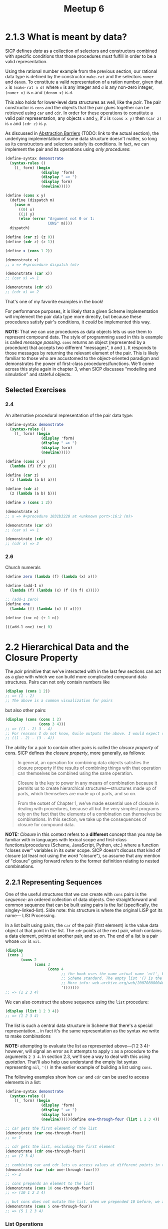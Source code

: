 #+title: Meetup 6

* 2.1.3 What is meant by data?
SICP defines /data/ as a collection of selectors and constructors combined with specific conditions that those procedures must fulfill in order to be a valid representation.

Using the rational number example from the previous section, our rational data type is defined by the constructor =make-rat= and the selectors =numer= and =denom=. To constitute a valid representation of a ration number, given that =x= is =(make-rat n d)= where =n= is any integer and =d= is any non-zero integer, =(numer x)= is =n= and =(denom x)= is =d=.

This also holds for lower-level data structures as well, like the /pair/. The pair constructor is =cons= and the objects that the pair glues together can be retrieved using =car= and =cdr=. In order for these operations to constitute a valid pair representation, any objects =x= and =y=, if =z= is =(cons x y)= then =(car z)= is =x= and =(cdr z)= is =y=.

As discussed in [[org:../projects/open-source/sicp-meetup/sicp-files/meetup_05/README.org][Abstraction Barriers]] (TODO: link to the actual section), the underlying implementation of some data structure doesn't matter, so long as its constructors and selectors satisfy its conditions. In fact, we can implement the pair and its operations using /only procedures/:

#+begin_src scheme :results output
(define-syntax demonstrate
  (syntax-rules ()
    ((_ form) (begin
                (display 'form)
                (display " => ")
                (display form)
                (newline)))))

(define (cons x y)
  (define (dispatch m)
    (case m
      ((0) x)
      ((1) y)
      (else (error "Argument not 0 or 1:
                   CONS" m))))
  dispatch)

(define (car z) (z 0))
(define (cdr z) (z 1))

(define x (cons 1 2))

(demonstrate x)
;; x => #<procedure dispatch (m)>

(demonstrate (car x))
;; (car x) => 1

(demonstrate (cdr x))
;; (cdr x) => 2
#+end_src

#+RESULTS:
: x => #<procedure dispatch (m)>
: (car x) => 1
: (cdr x) => 2

That's one of my favorite examples in the book!

For performance purposes, it is likely that a given Scheme implementation will implement the pair data type more directly, but because these procedures satisfy pair's conditions, it /could/ be implemented this way.

*NOTE:* That we can use procedures as data objects lets us use them to represent compound data. The style of programming used in this is example is called /message passing/. =cons= returns an object (represented by a procedure) that accepts two different "messages", =0= and =1=. It responds to those messages by returning the relevant element of the pair. This is likely familiar to those who are accustomed to the object-oriented paradigm and demonstrates the power of first-class procedures/functions. We'll come across this style again in chapter 3, when SICP discusses "modelling and simulation" and stateful objects.

** Selected Exercises
*** 2.4
An alternative procedural representation of the pair data type:
#+begin_src scheme :results output
(define-syntax demonstrate
  (syntax-rules ()
    ((_ form) (begin
                (display 'form)
                (display " => ")
                (display form)
                (newline)))))

(define (cons x y)
  (lambda (f) (f x y)))

(define (car z)
  (z (lambda (a b) a)))

(define (cdr z)
  (z (lambda (a b) b)))

(define x (cons 1 2))

(demonstrate x)
;; x => #<procedure 1031b3220 at <unknown port>:16:2 (m)>

(demonstrate (car x))
;; (car x) => 1

(demonstrate (cdr x))
;; (cdr x) => 2
#+end_src

#+RESULTS:
: x => #<procedure 102cf6200 at <unknown port>:16:2 (f)>
: (car x) => 1
: (cdr x) => 2
*** 2.6
Church numerals
#+begin_src scheme
(define zero (lambda (f) (lambda (x) x)))

(define (add-1 n)
  (lambda (f) (lambda (x) (f ((n f) x)))))

;; (add-1 zero)
(define one
  (lambda (f) (lambda (x) (f x))))

(define (inc n) (+ 1 n))

(((add-1 one) inc) 0)
#+end_src

#+RESULTS:
: 2
* 2.2 Hierarchical Data and the Closure Property
The /pair/ primitive that we've interacted with in the last few sections can act as a glue with which we can build more complicated compound data structures. Pairs can not only contain numbers like
#+begin_src scheme :results output
(display (cons 1 2))
;; => (1 . 2)
;; The above is a common visualization for pairs
#+end_src

but also other pairs:

#+begin_src scheme :results output
(display (cons (cons 1 2)
               (cons 3 4)))
;; => ((1 . 2) 3 . 4)
;; For reasons I do not know, Guile outputs the above. I would expect something more like
;; ((1 . 2) . (3 . 4))
#+end_src

#+RESULTS:
: ((1 . 2) 3 . 4)

The ability for a pair to contain other pairs is called the /closure property/ of cons. SICP defines the /closure property/, more generally, as follows:
#+begin_quote
In general, an operation for combining data objects satisfies the closure property if the results of combining things with that operation can themselves be combined using the same operation.
#+end_quote

#+begin_quote
Closure is the key to power in any means of combination because it permits us to create hierarchical structures—structures made up of parts, which themselves are made up of parts, and so on.

From the outset of Chapter 1, we’ve made essential use of closure in dealing with procedures, because all but the very simplest programs rely on the fact that the elements of a combination can themselves be combinations. In this section, we take up the consequences of closure for compound data.
#+end_quote

*NOTE:* /Closure/ in this context refers to a *different* concept than you may be familiar with in languages with lexical scope and first-class functions/procedures (Scheme, JavaScript, Python, etc.) where a function "closes over" variables in its outer scope. SICP doesn't discuss that kind of closure (at least not using the /word/ "closure"), so assume that any mention of "closure" going forward refers to the former definition relating to nested combinations.

** 2.2.1 Representing Sequences
One of the useful structures that we can create with =cons= pairs is the /sequence/: an ordered collection of data objects. One straightforward and common sequence that can be built using pairs is the /list/ (specifically, the singley-linked-list). Side note: this structure is where the original LISP got its name— LISt Processing.

In a list built using pairs, the =car= of the pair (first element) is the value data object at that point in the list. The =cdr= points at the next pair, which contains a data element, points at another pair, and so on. The end of a list is a pair whose =cdr= is =nil=.

#+begin_src scheme :results output
(display
 (cons 1
       (cons 2
             (cons 3
                   (cons 4
                         ;; the book uses the name actual name `nil', but that's been removed from the
                         ;; Scheme standard. The empty list '() is the standard representation of nil.
                         ;; More info: web.archive.org/web/20070808004043/http://wiki.wordaligned.org/sicp/published/FrequentlyAskedQuestions
                         '())))))
;; => (1 2 3 4)
#+end_src

#+RESULTS:
: (1 2 3 4)

We can also construct the above sequence using the =list= procedure:
#+begin_src scheme :results output
(display (list 1 2 3 4))
;; => (1 2 3 4)
#+end_src

#+RESULTS:
: (1 2 3 4)

The list is such a central data structure in Scheme that there's a special representation... in fact it's the same representation as the syntax we write to make combinations

*NOTE:* attempting to evaluate the list as represented above—(1 2 3 4)-however, will signal an error as it attempts to apply =1= as a procedure to the arguments =2 3 4=. In section 2.3, we'll see a way to deal with this using /quotation/. That'll also help use understand the empty list syntax representing =nil=, ='()= in the earlier example of building a list using =cons=.

The following examples show how =car= and =cdr= can be used to access elements in a list:

#+begin_src scheme :results output
(define-syntax demonstrate
  (syntax-rules ()
    ((_ form) (begin
                (display 'form)
                (display " => ")
                (display form)
                (newline)))))(define one-through-four (list 1 2 3 4))

;; car gets the first element of the list
(demonstrate (car one-through-four))
;; => 1

;; cdr gets the list, excluding the first element
(demonstrate (cdr one-through-four))
;; => (2 3 4)

;; combining car and cdr lets us access values at different points in the list
(demonstrate (car (cdr one-through-four)))
;; => 2

;; cons prepends an element to the list
(demonstrate (cons 10 one-through-four))
;; => (10 1 2 3 4)

;; but cons does not mutate the list. when we prepended 10 before, we actually created a new list consisting of the original list, with 10 at the start
(demonstrate (cons 5 one-through-four))
;; => (5 1 2 3 4)
#+end_src

*** List Operations
There are some common patterns for working with lists

One is "cdr"ing down the list to visit each item. Consider this example, which cdrs down the list to retrieve the item at the given (zero-based) index:

#+begin_src scheme :results output
(define (list-ref items n)
  (if (= n 0)
      (car items)
      (list-ref (cdr items) (- n 1))))

(define one-to-three (list 1 2 3))

(display (list-ref one-to-three 0))
;; => 1
(newline)

(display (list-ref one-to-three 1))
;; => 2
(newline)

(display (list-ref one-to-three 2))
;; => 3
(newline)
#+end_src

#+RESULTS:
: 1
: 2
: 3

It's common to cdr down an entire list. The =null?= procedure returns =#t= (true) when its argument—which should be a list—is empty. The following example computes the length of a list recursively cdring down the given list, with a check for =null?= as the terminal condition:

#+begin_src scheme :results output
(define (length items)
  (if (null? items)
      0
      (+ 1 (length (cdr items)))))

(display (length (list)))
;; => 0
(newline)

(display (length (list 1 2 3)))
;; => 3
(newline)

(display (length (list 2 4 6 8 10)))
;; => 5
(newline)
#+end_src

Another technique is to "cons up" a list while cdring down another list, as in this implementation of an =append= procedure:

#+begin_src scheme :results output
(define (append list1 list2)
  (if (null? list1)
      list2
      (cons (car list1)
            (append (cdr list1)
                    list2))))

(display (append (list 1 2 3) (list 4 5 6)))
;; => (1 2 3 4 5 6)
#+end_src

#+RESULTS:
: (1 2 3 4 5 6)

**** Selected Exercises
***** 2.17
#+begin_quote
Define a procedure last-pair that returns the list that contains only the last element of a given (nonempty) list:

(last-pair (list 23 72 149 34))
(34)
#+end_quote

#+begin_src scheme :results output
(define (last-pair items)
  ;; Because a list is a chain of cons cells terminated by/nil an empty list, if the cdr of a pair
  ;; is empty, then we're looking at the last one
  (if (null? (cdr items))
      items
      (last-pair (cdr items))))

(display (last-pair (list 23 72 149 34)))
;; => (34)
#+end_src

***** 2.18
#+begin_quote
Define a procedure reverse that takes a list as argument and returns a list of the same elements in reverse order:

(reverse (list 1 4 9 16 25))
(25 16 9 4 1)
#+end_quote

#+begin_src scheme :results output
(define (reverse items)
  (define (reverse-iter res items*)
    (if (null? items*)
        res
        (reverse-iter (cons (car items*) res)
                      (cdr items*))))
  (reverse-iter (list) items))

(display (reverse (list 1 4 9 16 25)))

#+end_src
***** 2.20
#+begin_quote
Use /dotted tail/ notation to write a procedure same-parity that takes one or more integers and returns a list of all the arguments that have the same even-odd parity as the first argument. For example,

(same-parity 1 2 3 4 5 6 7)
(1 3 5 7)

(same-parity 2 3 4 5 6 7)
(2 4 6)
#+end_quote


#+begin_src scheme :results output
(define (same-parity first . rest)
  (let ((has-same-parity? (if (even? first)
                              even?
                              odd?)))
    ;; this can be made a lot simple using the `filter` procedure
    ;; but we'll see that later
    (define (same-parity-iter res remaining)
      (cond ((null? remaining)
             (reverse res))
            ((has-same-parity? (car remaining))
             (same-parity-iter (cons (car remaining) res) (cdr remaining)))
            (else
             (same-parity-iter res (cdr remaining)))))

    (same-parity-iter (list first) rest)))

(display (same-parity 1 2 3 4 5 6 7))
;; => (1 3 5 7)
(newline)

(display (same-parity 2 3 4 5 6 7))
;; => (2 4 6)
(newline)
#+end_src

#+RESULTS:
: (1 3 5 7)
: (2 4 6)

*** Mapping over lists
Consider the following procedure:

#+begin_src scheme :results output
(define (scale-list items factor)
  (if (null? items)
      '()
      (cons (* (car items) factor)
            (scale-list (cdr items)
                        factor))))

(display (scale-list (list 1 2 3 4 5) 10))
;; => (10 20 30 40 50)
#+end_src

#+RESULTS:
: (10 20 30 40 50)

It takes a list of numbers and a factor returns a new list comprised of each element of the first list multiplied by the factor.

This kind of operation—creating a list by applying some operation to every element of an input list—is common enough to be a named abstraction: =map=. =map= can be implemented as follows

#+begin_src scheme :results output
(define (map proc items)
  (if (null? items)
      '()
      (cons (proc (car items))
            (map proc (cdr items)))))

(display (map abs (list -10 2.5 -11.6 17)))
;; => (10 2.5 11.6 17)
(newline)

(display (map (lambda (x) (* x x)) (list 1 2 3 4)))
;; => (1 4 9 16)
(newline)
#+end_src

#+RESULTS:
: (10 2.5 11.6 17)
: (1 4 9 16)

Using =map= leads to a much simpler implementation of =scale-list=

#+begin_src scheme :results output
(define (scale-list items factor)
  (map (lambda (x) (* x factor)) items))

(display (scale-list (list 1 2 3 4 5) 10))
;; => (10 20 30 40 50)
#+end_src

#+RESULTS:
: (10 20 30 40 50)

One of the special things about =map= is that it raises the level of abstraction of =scale-list= (for example). It is only important that =scale-list= transforms a collection by multiplying each item by some factor. The mechanics of how that collection is traversed isn't important.

**** Exercises
***** 2.21
#+begin_quote
The procedure square-list takes a list of numbers as argument and returns a list of the squares of those numbers.

(square-list (list 1 2 3 4))
(1 4 9 16)

Here are two different definitions of square-list. Complete both of them by filling in the missing expressions:

(define (square-list items)
  (if (null? items)
      nil
      (cons ⟨??⟩ ⟨??⟩)))

(define (square-list items)
  (map ⟨??⟩ ⟨??⟩))
#+end_quote

#+begin_src scheme :results output
(define (square x) (* x x))

(define (square-list-1 items)
  (if (null? items)
      '()
      (cons (square (car items))
            (square-list-1 (cdr items)))))

(define (square-list-2 items)
  (map square items))

(display (square-list-1 (list 1 2 3 4)))
;; => (1 4 9 16)
(newline)

(display (square-list-2 (list 1 2 3 4)))
;; => (1 4 9 16)
(newline)
#+end_src

#+RESULTS:
: (1 4 9 16)
: (1 4 9 16)
***** 2.22
#+begin_quote
Louis Reasoner tries to rewrite the first square-list procedure of Exercise 2.21 so that it evolves an iterative process:
#+end_quote

#+begin_src scheme
(define (square-list items)
  (define (iter things answer)
    (if (null? things)
        answer
        (iter (cdr things)
              (cons (square (car things))
                    answer))))
  (iter items '()))
#+end_src

#+begin_quote
Unfortunately, defining square-list this way produces the answer list in the reverse order of the one desired. **Why?**
#+end_quote

The result is reversed because each item is consed onto the answer list, rather than appended

#+begin_src scheme
;; answer: ()
;; items: (1 2 3 4)
;; square first item in items and cons it onto answer:
(cons (square 1) '())

;; answer: (1)
;; items: (2 3 4)
;; square first item in items and cons it onto answer:
(cons (square 2) '(1))

;; answer: (4 1)
;; items: (3 4)
;; square first item in items and cons it onto answer:
(cons (square 3) '(4 1))

;; answer: (9 4 1)
;; items: (4)
;; square first item in items and cons it onto answer:
(cons (square 4) '(9 4 1))

;; answer: (16 9 4 1)
;; items: ()
;; nothing left in items, so return answer
'(16 9 4 1)
#+end_src

#+begin_quote
Louis then tries to fix his bug by interchanging the arguments to cons:
#+end_quote

#+begin_src scheme
(define (square-list items)
  (define (iter things answer)
    (if (null? things)
        answer
        (iter (cdr things)
              (cons answer
                    (square
                     (car things))))))
  (iter items '()))
#+end_src

#+begin_quote
This doesn’t work either. **Explain.**
#+end_quote

The structure gets reversed. Rather than consing the square of a number onto the answer to create a list, the answer gets consed onto the square. It produces something like:
=((((() . 1) . 4) . 9) . 16)=
***** 2.23
#+begin_quote
The procedure for-each is similar to map. It takes as arguments a procedure and a list of elements. However, rather than forming a list of the results, for-each just applies the procedure to each of the elements in turn, from left to right. The values returned by applying the procedure to the elements are not used at all—for-each is used with procedures that perform an action, such as printing. For example,
#+end_quote
#+begin_src scheme
(for-each
 (lambda (x) (newline) (display x))
 (list 57 321 88))

;; => 57
;; => 321
;; => 88
#+end_src
#+begin_quote
The value returned by the call to for-each (not illustrated above) can be something arbitrary, such as true. Give an implementation of for-each.
#+end_quote

Implementation:
#+begin_src scheme :results output
(define (for-each proc items)
  (if (null? items)
      #t
      ((lambda () ;; could use `begin' instead of an immediately evald lambda here
         (proc (car items))
         (for-each proc (cdr items))))))

(for-each
 (lambda (x) (newline) (display x))
 (list 57 321 88))

;; 57
;; 321
;; 88
#+end_src

#+RESULTS:
:
: 57
: 321
: 88
